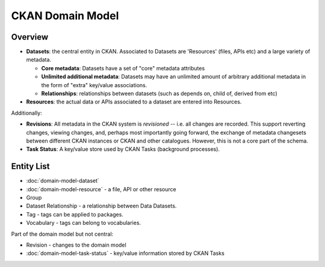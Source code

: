 =================
CKAN Domain Model
=================

Overview
========

* **Datasets**: the central entity in CKAN. Associated to Datasets are 'Resources' (files,
  APIs etc) and a large variety of metadata. 
  
  * **Core metadata**: Datasets have a set of "core" metadata attributes
  * **Unlimited additional metadata**: Datasets may have an unlimited amount of
    arbitrary additional metadata in the form of "extra" key/value
    associations.
  * **Relationships**: relationships between datasets (such as depends on,
    child of, derived from etc)

* **Resources**: the actual data or APIs associated to a dataset are entered
  into Resources.

Additionally:

* **Revisions**: All metadata in the CKAN system is *revisioned* -- i.e. all
  changes are recorded. This support reverting changes, viewing changes, and,
  perhaps most importantly going forward, the exchange of metadata changesets
  between different CKAN instances or CKAN and other catalogues. However, this
  is not a core part of the schema.
* **Task Status**: A key/value store used by CKAN Tasks (background processes).

Entity List
===========

* :doc:`domain-model-dataset`
* :doc:`domain-model-resource` - a file, API or other resource
* Group
* Dataset Relationship - a relationship between Data Datasets.
* Tag - tags can be applied to packages.
* Vocabulary - tags can belong to vocabularies.

Part of the domain model but not central:

* Revision - changes to the domain model
* :doc:`domain-model-task-status` - key/value information stored by CKAN Tasks

